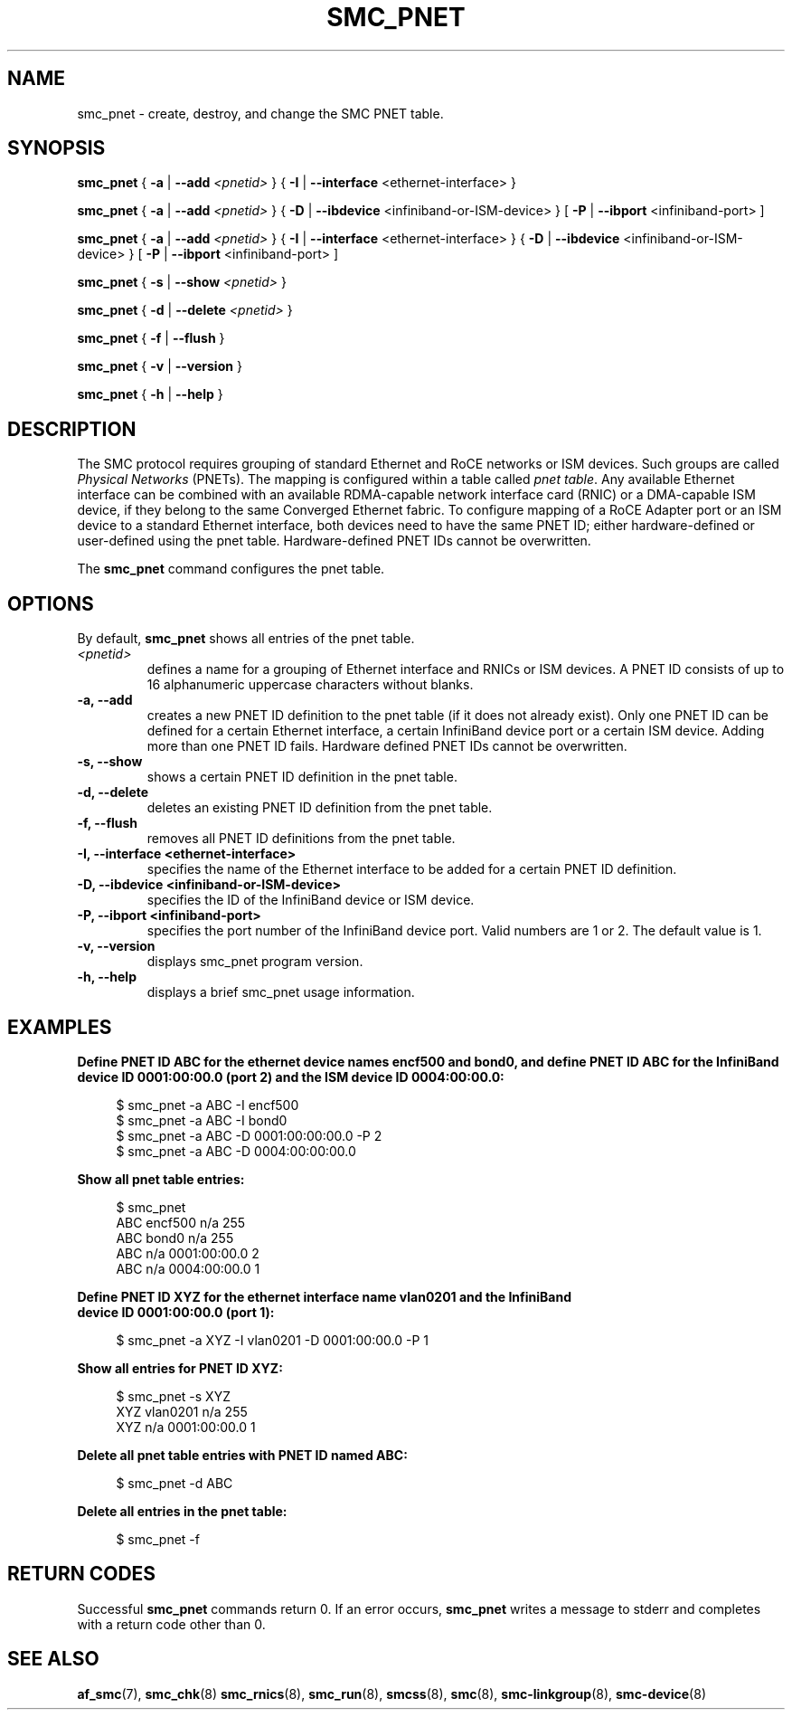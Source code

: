 .\" smc_pnet.8
.\"
.\"
.\" Copyright IBM Corp. 2017, 2019
.\" Author(s):  Thomas Richter <tmricht@linux.ibm.com>
.\"             Ursula Braun <ubraun@linux.ibm.com>
.\" ----------------------------------------------------------------------
.\"

.TH SMC_PNET 8 "January 2017" "smc-tools" "Linux Programmer's Manual"

.SH NAME
smc_pnet \- create, destroy, and change the SMC PNET table.

.SH SYNOPSIS

.B smc_pnet
{ \fB\-a\fR | \fB\-\-add\fR \fI<pnetid>\fR }
{ \fB\-I\fR | \fB\-\-interface\fR <ethernet-interface> }
.P
.B smc_pnet
{ \fB\-a\fR | \fB\-\-add\fR \fI<pnetid>\fR }
{ \fB\-D\fR | \fB\-\-ibdevice\fR <infiniband-or-ISM-device> }
[ \fB\-P\fR | \fB\-\-ibport\fR <infiniband-port> ]
.P
.B smc_pnet
{ \fB\-a\fR | \fB\-\-add\fR \fI<pnetid>\fR }
{ \fB\-I\fR | \fB\-\-interface\fR <ethernet-interface> }
{ \fB\-D\fR | \fB\-\-ibdevice\fR <infiniband-or-ISM-device> }
[ \fB\-P\fR | \fB\-\-ibport\fR <infiniband-port> ]
.P
.B smc_pnet
{ \fB\-s\fR | \fB\-\-show\fR \fI<pnetid>\fR }
.P
.B smc_pnet
{ \fB\-d\fR | \fB\-\-delete\fR \fI<pnetid>\fR }
.P
.B smc_pnet
{ \fB\-f\fR | \fB\-\-flush\fR }
.P
.B smc_pnet
{ \fB\-v\fR | \fB\-\-version\fR }
.P
.B smc_pnet
{ \fB\-h\fR | \fB\-\-help\fR }

.SH DESCRIPTION
The SMC protocol requires grouping of standard Ethernet and RoCE networks or ISM
devices.
Such groups are called \fIPhysical Networks\fR (PNETs). The mapping is configured
within a table called \fIpnet table\fR. Any available Ethernet interface can be
combined with an available RDMA-capable network interface card (RNIC) or a
DMA-capable ISM device, if they
belong to the same Converged Ethernet fabric. To configure mapping of a RoCE Adapter
port or an ISM device to a standard Ethernet interface, both devices need to have
the same PNET ID; either hardware-defined or user-defined using the pnet table.
Hardware-defined PNET IDs cannot be overwritten.
.P
The
.B smc_pnet
command configures the pnet table.

.SH OPTIONS
By default,
.B smc_pnet
shows all entries of the pnet table.
.TP
.IR <pnetid>
defines a name for a grouping of Ethernet interface and RNICs or ISM devices.
A PNET ID consists of up to 16 alphanumeric uppercase characters without blanks.
.TP
.BR "\-a, \-\-add"
creates a new PNET ID definition to the pnet table (if it does not already exist).
Only one PNET ID can be defined for a certain
Ethernet interface, a certain InfiniBand device port or a certain ISM device.
Adding more than one PNET ID fails. Hardware defined PNET IDs cannot be overwritten.
.TP
.BR "\-s, \-\-show"
shows a certain PNET ID definition in the pnet table.
.TP
.BR "\-d, \-\-delete"
deletes an existing PNET ID definition from the pnet table.
.TP
.BR "\-f, \-\-flush"
removes all PNET ID definitions from the pnet table.
.TP
.BR "\-I, \-\-interface <ethernet-interface>"
specifies the name of the Ethernet interface to be added for a certain PNET
ID
definition.
.TP
.BR "\-D, \-\-ibdevice <infiniband-or-ISM-device>"
specifies the ID of the InfiniBand device or ISM device.
.TP
.BR "\-P, \-\-ibport <infiniband-port>"
specifies the port number of the InfiniBand device port. Valid numbers are
1 or 2.
The default value is 1.
.TP
.BR "\-v, \-\-version"
displays smc_pnet program version.
.TP
.BR "\-h, \-\-help"
displays a brief smc_pnet usage information.

.SH EXAMPLES
.B Define PNET ID ABC for the ethernet device names encf500 and bond0, and define
.B PNET ID ABC for the InfiniBand device ID 0001:00:00.0 (port 2) and the ISM
.B device ID 0004:00:00.0:
.RS 4
.PP
.nf
$ smc_pnet \-a ABC \-I encf500
$ smc_pnet \-a ABC \-I bond0
$ smc_pnet \-a ABC \-D 0001:00:00:00.0 \-P 2
$ smc_pnet \-a ABC \-D 0004:00:00:00.0
.RE
.PP
.
.B Show all pnet table entries:
.RS 4
.PP
.nf
$ smc_pnet
ABC encf500 n/a 255
ABC bond0 n/a 255
ABC n/a 0001:00:00.0 2
ABC n/a 0004:00:00.0 1
.RE
.PP
.
.B Define PNET ID XYZ for the ethernet interface name vlan0201 and the InfiniBand
.B device ID 0001:00:00.0 (port 1):
.RS 4
.PP
$ smc_pnet \-a XYZ \-I vlan0201 \-D 0001:00:00.0 \-P 1
.RE
.PP
.
.B Show all entries for PNET ID XYZ:
.RS 4
.PP
.nf
$ smc_pnet \-s XYZ
XYZ vlan0201 n/a 255
XYZ n/a 0001:00:00.0 1
.RE
.PP
.
.B Delete all pnet table entries with PNET ID named ABC:
.RS 4
.PP
$ smc_pnet \-d ABC
.RE
.PP
.
.B Delete all entries in the pnet table:
.RS 4
.PP
$ smc_pnet \-f
.RE
.PP
.
.
.SH RETURN CODES
Successful \fBsmc_pnet\fR commands return 0.
If an error occurs, \fBsmc_pnet\fR writes a message to stderr and 
completes with a return code other than 0.
.P
.SH SEE ALSO
.BR af_smc (7),
.BR smc_chk (8)
.BR smc_rnics (8),
.BR smc_run (8),
.BR smcss (8),
.BR smc (8),
.BR smc-linkgroup (8),
.BR smc-device (8)
